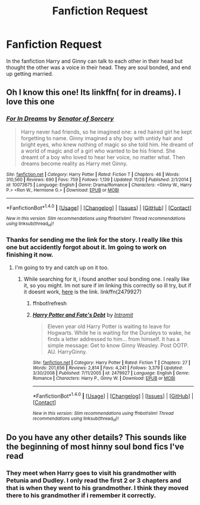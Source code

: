 #+TITLE: Fanfiction Request

* Fanfiction Request
:PROPERTIES:
:Author: ethanbrecke
:Score: 2
:DateUnix: 1480724086.0
:DateShort: 2016-Dec-03
:FlairText: Request
:END:
In the fanfiction Harry and Ginny can talk to each other in their head but thought the other was a voice in their head. They are soul bonded, and end up getting married.


** Oh I know this one! Its linkffn( for in dreams). I love this one
:PROPERTIES:
:Author: rkent100
:Score: 2
:DateUnix: 1480733815.0
:DateShort: 2016-Dec-03
:END:

*** [[http://www.fanfiction.net/s/10073675/1/][*/For In Dreams/*]] by [[https://www.fanfiction.net/u/5210832/Senator-of-Sorcery][/Senator of Sorcery/]]

#+begin_quote
  Harry never had friends, so he imagined one: a red haired girl he kept forgetting to name. Ginny imagined a shy boy with untidy hair and bright eyes, who knew nothing of magic so she told him. He dreamt of a world of magic and of a girl who wanted to be his friend. She dreamt of a boy who loved to hear her voice, no matter what. Then dreams become reality as Harry met Ginny.
#+end_quote

^{/Site/: [[http://www.fanfiction.net/][fanfiction.net]] *|* /Category/: Harry Potter *|* /Rated/: Fiction T *|* /Chapters/: 46 *|* /Words/: 310,560 *|* /Reviews/: 690 *|* /Favs/: 759 *|* /Follows/: 1,139 *|* /Updated/: 11/20 *|* /Published/: 2/1/2014 *|* /id/: 10073675 *|* /Language/: English *|* /Genre/: Drama/Romance *|* /Characters/: <Ginny W., Harry P.> <Ron W., Hermione G.> *|* /Download/: [[http://www.ff2ebook.com/old/ffn-bot/index.php?id=10073675&source=ff&filetype=epub][EPUB]] or [[http://www.ff2ebook.com/old/ffn-bot/index.php?id=10073675&source=ff&filetype=mobi][MOBI]]}

--------------

*FanfictionBot*^{1.4.0} *|* [[[https://github.com/tusing/reddit-ffn-bot/wiki/Usage][Usage]]] | [[[https://github.com/tusing/reddit-ffn-bot/wiki/Changelog][Changelog]]] | [[[https://github.com/tusing/reddit-ffn-bot/issues/][Issues]]] | [[[https://github.com/tusing/reddit-ffn-bot/][GitHub]]] | [[[https://www.reddit.com/message/compose?to=tusing][Contact]]]

^{/New in this version: Slim recommendations using/ ffnbot!slim! /Thread recommendations using/ linksub(thread_id)!}
:PROPERTIES:
:Author: FanfictionBot
:Score: 1
:DateUnix: 1480733858.0
:DateShort: 2016-Dec-03
:END:


*** Thanks for sending me the link for the story. I really like this one but accidently forgot about it. Im going to work on finishing it now.
:PROPERTIES:
:Author: ethanbrecke
:Score: 1
:DateUnix: 1480734376.0
:DateShort: 2016-Dec-03
:END:

**** I'm going to try and catch up on it too.
:PROPERTIES:
:Author: rkent100
:Score: 1
:DateUnix: 1480734499.0
:DateShort: 2016-Dec-03
:END:

***** While searching for it, i found another soul bonding one. I really like it, so you might. Im not sure if im linking this correctly so ill try, but if it doesnt work, [[https://www.fanfiction.net/s/2479927/9/Harry-Potter-and-Fate-s-Debt][here]] is the link. linkffn(2479927)
:PROPERTIES:
:Author: ethanbrecke
:Score: 1
:DateUnix: 1480737202.0
:DateShort: 2016-Dec-03
:END:

****** ffnbot!refresh
:PROPERTIES:
:Author: ethanbrecke
:Score: 1
:DateUnix: 1480737286.0
:DateShort: 2016-Dec-03
:END:


****** [[http://www.fanfiction.net/s/2479927/1/][*/Harry Potter and Fate's Debt/*]] by [[https://www.fanfiction.net/u/785156/Intromit][/Intromit/]]

#+begin_quote
  Eleven year old Harry Potter is waiting to leave for Hogwarts. While he is waiting for the Dursleys to wake, he finds a letter addressed to him... from himself. It has a simple message: Get to know Ginny Weasley. Post OOTP. AU. HarryGinny.
#+end_quote

^{/Site/: [[http://www.fanfiction.net/][fanfiction.net]] *|* /Category/: Harry Potter *|* /Rated/: Fiction T *|* /Chapters/: 27 *|* /Words/: 201,656 *|* /Reviews/: 2,814 *|* /Favs/: 4,241 *|* /Follows/: 3,379 *|* /Updated/: 3/30/2008 *|* /Published/: 7/11/2005 *|* /id/: 2479927 *|* /Language/: English *|* /Genre/: Romance *|* /Characters/: Harry P., Ginny W. *|* /Download/: [[http://www.ff2ebook.com/old/ffn-bot/index.php?id=2479927&source=ff&filetype=epub][EPUB]] or [[http://www.ff2ebook.com/old/ffn-bot/index.php?id=2479927&source=ff&filetype=mobi][MOBI]]}

--------------

*FanfictionBot*^{1.4.0} *|* [[[https://github.com/tusing/reddit-ffn-bot/wiki/Usage][Usage]]] | [[[https://github.com/tusing/reddit-ffn-bot/wiki/Changelog][Changelog]]] | [[[https://github.com/tusing/reddit-ffn-bot/issues/][Issues]]] | [[[https://github.com/tusing/reddit-ffn-bot/][GitHub]]] | [[[https://www.reddit.com/message/compose?to=tusing][Contact]]]

^{/New in this version: Slim recommendations using/ ffnbot!slim! /Thread recommendations using/ linksub(thread_id)!}
:PROPERTIES:
:Author: FanfictionBot
:Score: 1
:DateUnix: 1480737316.0
:DateShort: 2016-Dec-03
:END:


** Do you have any other details? This sounds like the beginning of most hinny soul bond fics I've read
:PROPERTIES:
:Author: rkent100
:Score: 1
:DateUnix: 1480732530.0
:DateShort: 2016-Dec-03
:END:

*** They meet when Harry goes to visit his grandmother with Petunia and Dudley. I only read the first 2 or 3 chapters and that is when they went to his grandmother. I think they moved there to his grandmother if i remember it correctly.
:PROPERTIES:
:Author: ethanbrecke
:Score: 1
:DateUnix: 1480733682.0
:DateShort: 2016-Dec-03
:END:
